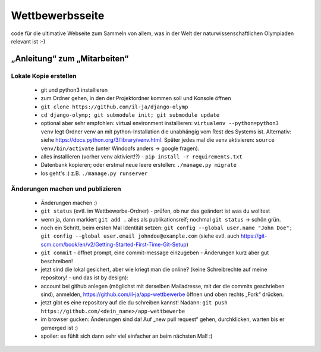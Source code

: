****************
Wettbewerbsseite
****************

code für die ultimative Webseite zum Sammeln von allem, was in der Welt der naturwissenschaftlichen Olympiaden relevant ist :-)

„Anleitung“ zum „Mitarbeiten“
=============================

Lokale Kopie erstellen
----------------------

 - git und python3 installieren
 - zum Ordner gehen, in den der Projektordner kommen soll und Konsole öffnen
 - ``git clone https://github.com/il-ja/django-olymp``
 - ``cd django-olymp; git submodule init; git submodule update``
 - optional aber sehr empfohlen: virtual environment installieren:
   ``virtualenv --python=python3 venv`` legt Ordner venv an mit python-Installation die unabhängig vom Rest des Systems ist.
   Alternativ: siehe https://docs.python.org/3/library/venv.html. 
   Später jedes mal die venv aktivieren: ``source venv/bin/activate`` (unter Windoofs anders -> google fragen).
 - alles installieren (vorher venv aktiviert!?) - ``pip install -r requirements.txt``
 - Datenbank kopieren; oder erstmal neue leere erstellen: ``./manage.py migrate``
 - los geht's :) z.B. ``./manage.py runserver``

Änderungen machen und publizieren
---------------------------------

 - Änderungen machen :)
 - ``git status`` (evtl. im Wettbewerbe-Ordner) - prüfen, ob nur das geändert ist was du wolltest
 - wenn ja, dann markiert ``git add .`` alles als publikationsreif; nochmal ``git status`` -> schön grün.
 - noch ein Schritt, beim ersten Mal Identität setzen: ``git config --global user.name "John Doe"; git config --global user.email johndoe@example.com`` (siehe evtl. auch https://git-scm.com/book/en/v2/Getting-Started-First-Time-Git-Setup)
 - ``git commit`` - öffnet prompt, eine commit-message einzugeben - Änderungen kurz aber gut beschreiben!
 - jetzt sind die lokal gesichert, aber wie kriegt man die online? (keine Schreibrechte auf meine repository! - und das ist by design):
 - account bei github anlegen (möglichst mit derselben Mailadresse, mit der die commits geschrieben sind), anmelden, https://github.com/il-ja/app-wettbewerbe öffnen und oben rechts „Fork“ drücken.
 - jetzt gibt es eine repository auf die du schreiben kannst! Nadann: ``git push https://github.com/<dein_name>/app-wettbewerbe``
 - im browser gucken: Änderungen sind da! Auf „new pull request“ gehen, durchklicken, warten bis er gemerged ist :)
 - spoiler: es fühlt sich dann sehr viel einfacher an beim nächsten Mal! :)
